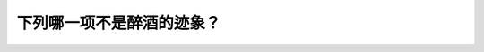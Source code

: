 .. raw:: html

   <div class="question-page">
   <div class="test-name">New加拿大BC驾照考试笔试全真模拟题2024版</div>

.. meta::
   :description: 下列哪一项不是醉酒的迹象？
   :keywords: 

.. raw:: html

   <div class="question-card">


下列哪一项不是醉酒的迹象？
==========================

.. raw:: html

   <div id="q41" class="quiz">
       <div class="option" id="q41-A" onclick="selectOption('q41', 'A', true)">
           A. 反应更快
       </div>
       <div class="option" id="q41-B" onclick="selectOption('q41', 'B', false)">
           B. 对周围失去感觉
       </div>
       <div class="option" id="q41-C" onclick="selectOption('q41', 'C', false)">
           C. 眼睛凝视
       </div>
       <div class="option" id="q41-D" onclick="selectOption('q41', 'D', false)">
           D. 视程减低
       </div>
       <p id="q41-result" class="result"></p>
   </div>

   <hr>

.. dropdown:: ►|explanation|

   

.. raw:: html

   <div class="nav-buttons">
       <a href="q40.html" class="button">|prev_question|</a>
       <span class="page-indicator">41 / 100</span>
       <a href="q42.html" class="button">|next_question|</a>
   </div>
   </div>

   </div>
